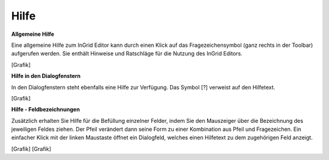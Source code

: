 
Hilfe
=====

**Allgemeine Hilfe**

Eine allgemeine Hilfe zum InGrid Editor kann durch einen Klick auf das Fragezeichensymbol (ganz rechts in der Toolbar) aufgerufen werden. Sie enthält Hinweise und Ratschläge für die Nutzung des InGrid Editors.

[Grafik]

**Hilfe in den Dialogfenstern**

In den Dialogfenstern steht ebenfalls eine Hilfe zur Verfügung.
Das Symbol [?] verweist auf den Hilfetext.

[Grafik]

**Hilfe - Feldbezeichnungen**

Zusätzlich erhalten Sie Hilfe für die Befüllung einzelner Felder, indem Sie den Mauszeiger über die Bezeichnung des jeweiligen Feldes ziehen. Der Pfeil verändert dann seine Form zu einer Kombination aus Pfeil und Fragezeichen. Ein einfacher Klick mit der linken Maustaste öffnet ein Dialogfeld, welches einen Hilfetext zu dem zugehörigen Feld anzeigt.

[Grafik]
[Grafik]